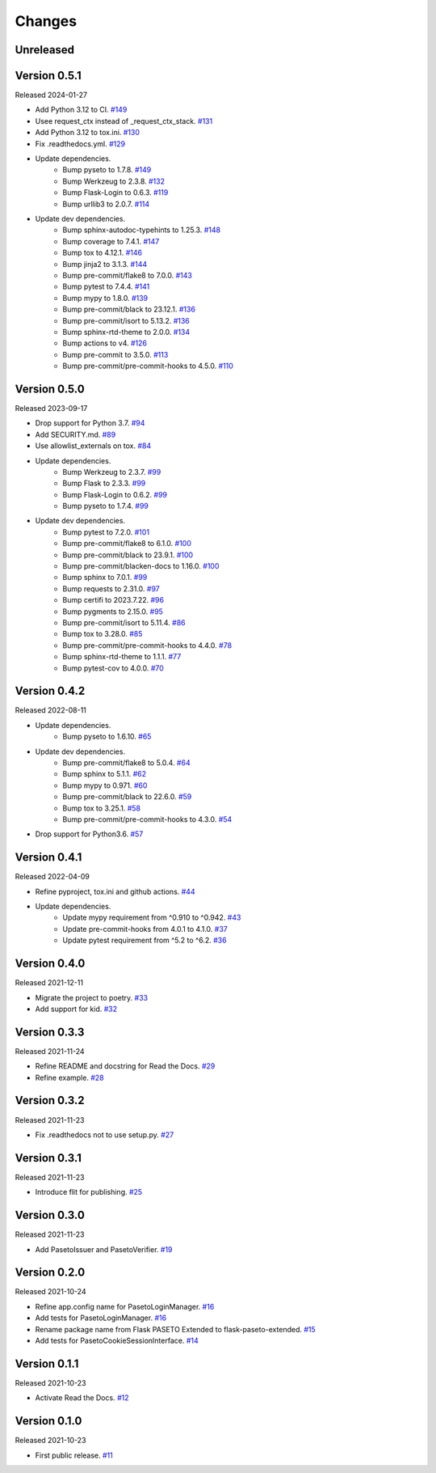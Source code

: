 Changes
=======

Unreleased
----------

Version 0.5.1
-------------

Released 2024-01-27

- Add Python 3.12 to CI. `#149 <https://github.com/dajiaji/flask-paseto-extended/pull/149>`__
- Usee request_ctx instead of _request_ctx_stack. `#131 <https://github.com/dajiaji/flask-paseto-extended/pull/131>`__
- Add Python 3.12 to tox.ini. `#130 <https://github.com/dajiaji/flask-paseto-extended/pull/130>`__
- Fix .readthedocs.yml. `#129 <https://github.com/dajiaji/flask-paseto-extended/pull/129>`__
- Update dependencies.
    - Bump pyseto to 1.7.8. `#149 <https://github.com/dajiaji/flask-paseto-extended/pull/149>`__
    - Bump Werkzeug to 2.3.8. `#132 <https://github.com/dajiaji/flask-paseto-extended/pull/132>`__
    - Bump Flask-Login to 0.6.3. `#119 <https://github.com/dajiaji/flask-paseto-extended/pull/119>`__
    - Bump urllib3 to 2.0.7. `#114 <https://github.com/dajiaji/flask-paseto-extended/pull/114>`__
- Update dev dependencies.
    - Bump sphinx-autodoc-typehints to 1.25.3. `#148 <https://github.com/dajiaji/flask-paseto-extended/pull/148>`__
    - Bump coverage to 7.4.1. `#147 <https://github.com/dajiaji/flask-paseto-extended/pull/147>`__
    - Bump tox to 4.12.1. `#146 <https://github.com/dajiaji/flask-paseto-extended/pull/146>`__
    - Bump jinja2 to 3.1.3. `#144 <https://github.com/dajiaji/flask-paseto-extended/pull/144>`__
    - Bump pre-commit/flake8 to 7.0.0. `#143 <https://github.com/dajiaji/flask-paseto-extended/pull/143>`__
    - Bump pytest to 7.4.4. `#141 <https://github.com/dajiaji/flask-paseto-extended/pull/141>`__
    - Bump mypy to 1.8.0. `#139 <https://github.com/dajiaji/flask-paseto-extended/pull/139>`__
    - Bump pre-commit/black to 23.12.1. `#136 <https://github.com/dajiaji/flask-paseto-extended/pull/136>`__
    - Bump pre-commit/isort to 5.13.2. `#136 <https://github.com/dajiaji/flask-paseto-extended/pull/136>`__
    - Bump sphinx-rtd-theme to 2.0.0. `#134 <https://github.com/dajiaji/flask-paseto-extended/pull/134>`__
    - Bump actions to v4. `#126 <https://github.com/dajiaji/flask-paseto-extended/pull/126>`__
    - Bump pre-commit to 3.5.0. `#113 <https://github.com/dajiaji/flask-paseto-extended/pull/113>`__
    - Bump pre-commit/pre-commit-hooks to 4.5.0. `#110 <https://github.com/dajiaji/flask-paseto-extended/pull/110>`__

Version 0.5.0
-------------

Released 2023-09-17

- Drop support for Python 3.7. `#94 <https://github.com/dajiaji/flask-paseto-extended/pull/94>`__
- Add SECURITY.md. `#89 <https://github.com/dajiaji/flask-paseto-extended/pull/89>`__
- Use allowlist_externals on tox. `#84 <https://github.com/dajiaji/flask-paseto-extended/pull/84>`__
- Update dependencies.
    - Bump Werkzeug to 2.3.7. `#99 <https://github.com/dajiaji/flask-paseto-extended/pull/99>`__
    - Bump Flask to 2.3.3. `#99 <https://github.com/dajiaji/flask-paseto-extended/pull/99>`__
    - Bump Flask-Login to 0.6.2. `#99 <https://github.com/dajiaji/flask-paseto-extended/pull/99>`__
    - Bump pyseto to 1.7.4. `#99 <https://github.com/dajiaji/flask-paseto-extended/pull/99>`__
- Update dev dependencies.
    - Bump pytest to 7.2.0. `#101 <https://github.com/dajiaji/flask-paseto-extended/pull/101>`__
    - Bump pre-commit/flake8 to 6.1.0. `#100 <https://github.com/dajiaji/flask-paseto-extended/pull/100>`__
    - Bump pre-commit/black to 23.9.1. `#100 <https://github.com/dajiaji/flask-paseto-extended/pull/100>`__
    - Bump pre-commit/blacken-docs to 1.16.0. `#100 <https://github.com/dajiaji/flask-paseto-extended/pull/100>`__
    - Bump sphinx to 7.0.1. `#99 <https://github.com/dajiaji/flask-paseto-extended/pull/99>`__
    - Bump requests to 2.31.0. `#97 <https://github.com/dajiaji/flask-paseto-extended/pull/97>`__
    - Bump certifi to 2023.7.22. `#96 <https://github.com/dajiaji/flask-paseto-extended/pull/96>`__
    - Bump pygments to 2.15.0. `#95 <https://github.com/dajiaji/flask-paseto-extended/pull/95>`__
    - Bump pre-commit/isort to 5.11.4. `#86 <https://github.com/dajiaji/flask-paseto-extended/pull/86>`__
    - Bump tox to 3.28.0. `#85 <https://github.com/dajiaji/flask-paseto-extended/pull/85>`__
    - Bump pre-commit/pre-commit-hooks to 4.4.0. `#78 <https://github.com/dajiaji/flask-paseto-extended/pull/78>`__
    - Bump sphinx-rtd-theme to 1.1.1. `#77 <https://github.com/dajiaji/flask-paseto-extended/pull/77>`__
    - Bump pytest-cov to 4.0.0. `#70 <https://github.com/dajiaji/flask-paseto-extended/pull/70>`__

Version 0.4.2
-------------

Released 2022-08-11

- Update dependencies.
    - Bump pyseto to 1.6.10. `#65 <https://github.com/dajiaji/flask-paseto-extended/pull/65>`__
- Update dev dependencies.
    - Bump pre-commit/flake8 to 5.0.4. `#64 <https://github.com/dajiaji/flask-paseto-extended/pull/64>`__
    - Bump sphinx to 5.1.1. `#62 <https://github.com/dajiaji/flask-paseto-extended/pull/62>`__
    - Bump mypy to 0.971. `#60 <https://github.com/dajiaji/flask-paseto-extended/pull/60>`__
    - Bump pre-commit/black to 22.6.0. `#59 <https://github.com/dajiaji/flask-paseto-extended/pull/59>`__
    - Bump tox to 3.25.1. `#58 <https://github.com/dajiaji/flask-paseto-extended/pull/58>`__
    - Bump pre-commit/pre-commit-hooks to 4.3.0. `#54 <https://github.com/dajiaji/flask-paseto-extended/pull/54>`__
- Drop support for Python3.6. `#57 <https://github.com/dajiaji/flask-paseto-extended/pull/57>`__

Version 0.4.1
-------------

Released 2022-04-09

- Refine pyproject, tox.ini and github actions. `#44 <https://github.com/dajiaji/flask-paseto-extended/pull/44>`__
- Update dependencies.
    - Update mypy requirement from ^0.910 to ^0.942. `#43 <https://github.com/dajiaji/flask-paseto-extended/pull/43>`__
    - Update pre-commit-hooks from 4.0.1 to 4.1.0. `#37 <https://github.com/dajiaji/flask-paseto-extended/pull/37>`__
    - Update pytest requirement from ^5.2 to ^6.2. `#36 <https://github.com/dajiaji/flask-paseto-extended/pull/36>`__

Version 0.4.0
-------------

Released 2021-12-11

- Migrate the project to poetry. `#33 <https://github.com/dajiaji/flask-paseto-extended/pull/33>`__
- Add support for kid. `#32 <https://github.com/dajiaji/flask-paseto-extended/pull/32>`__

Version 0.3.3
-------------

Released 2021-11-24

- Refine README and docstring for Read the Docs. `#29 <https://github.com/dajiaji/flask-paseto-extended/pull/29>`__
- Refine example. `#28 <https://github.com/dajiaji/flask-paseto-extended/pull/28>`__

Version 0.3.2
-------------

Released 2021-11-23

- Fix .readthedocs not to use setup.py. `#27 <https://github.com/dajiaji/flask-paseto-extended/pull/27>`__

Version 0.3.1
-------------

Released 2021-11-23

- Introduce flit for publishing. `#25 <https://github.com/dajiaji/flask-paseto-extended/pull/25>`__

Version 0.3.0
-------------

Released 2021-11-23

- Add PasetoIssuer and PasetoVerifier. `#19 <https://github.com/dajiaji/flask-paseto-extended/pull/19>`__

Version 0.2.0
-------------

Released 2021-10-24

- Refine app.config name for PasetoLoginManager. `#16 <https://github.com/dajiaji/flask-paseto-extended/pull/16>`__
- Add tests for PasetoLoginManager. `#16 <https://github.com/dajiaji/flask-paseto-extended/pull/16>`__
- Rename package name from Flask PASETO Extended to flask-paseto-extended. `#15 <https://github.com/dajiaji/flask-paseto-extended/pull/15>`__
- Add tests for PasetoCookieSessionInterface. `#14 <https://github.com/dajiaji/flask-paseto-extended/pull/14>`__

Version 0.1.1
-------------

Released 2021-10-23

- Activate Read the Docs. `#12 <https://github.com/dajiaji/flask-paseto-extended/pull/12>`__

Version 0.1.0
-------------

Released 2021-10-23

- First public release. `#11 <https://github.com/dajiaji/flask-paseto-extended/pull/11>`__
